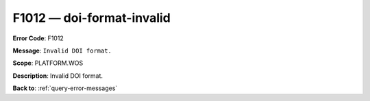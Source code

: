 .. _F1012:

F1012 — doi-format-invalid
==========================

**Error Code**: F1012

**Message**: ``Invalid DOI format.``

**Scope**: PLATFORM.WOS

**Description**: Invalid DOI format.

**Back to**: :ref:`query-error-messages`
